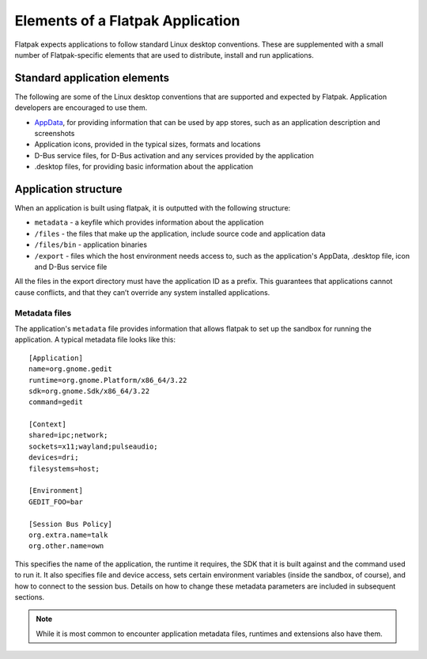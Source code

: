 Elements of a Flatpak Application
=================================

Flatpak expects applications to follow standard Linux desktop conventions. These are supplemented with a small number of Flatpak-specific elements that are used to distribute, install and run applications.

Standard application elements
-----------------------------

The following are some of the Linux desktop conventions that are supported and expected by Flatpak. Application developers are encouraged to use them.

* `AppData <https://www.freedesktop.org/software/appstream/docs/chap-Quickstart.html#sect-Quickstart-DesktopApps>`_, for providing information that can be used by app stores, such as an application description and screenshots
* Application icons, provided in the typical sizes, formats and locations
* D-Bus service files, for D-Bus activation and any services provided by the application
* .desktop files, for providing basic information about the application

Application structure
---------------------

When an application is built using flatpak, it is outputted with the following structure:

* ``metadata`` - a keyfile which provides information about the application
* ``/files`` - the files that make up the application, include source code and application data
* ``/files/bin`` - application binaries
* ``/export`` - files which the host environment needs access to, such as the application's AppData, .desktop file, icon and D-Bus service file

All the files in the export directory must have the application ID as a prefix. This guarantees that applications cannot cause conflicts, and that they can’t override any system installed applications.

Metadata files
^^^^^^^^^^^^^^

The application's ``metadata`` file provides information that allows flatpak to set up the sandbox for running the application. A typical metadata file looks like this::

  [Application]
  name=org.gnome.gedit
  runtime=org.gnome.Platform/x86_64/3.22
  sdk=org.gnome.Sdk/x86_64/3.22
  command=gedit

  [Context]
  shared=ipc;network;
  sockets=x11;wayland;pulseaudio;
  devices=dri;
  filesystems=host;

  [Environment]
  GEDIT_FOO=bar

  [Session Bus Policy]
  org.extra.name=talk
  org.other.name=own

This specifies the name of the application, the runtime it requires, the SDK that it is built against and the command used to run it. It also specifies file and device access, sets certain environment variables (inside the sandbox, of course), and how to connect to the session bus. Details on how to change these metadata parameters are included in subsequent sections.

.. note::
  While it is most common to encounter application metadata files, runtimes and extensions also have them.
